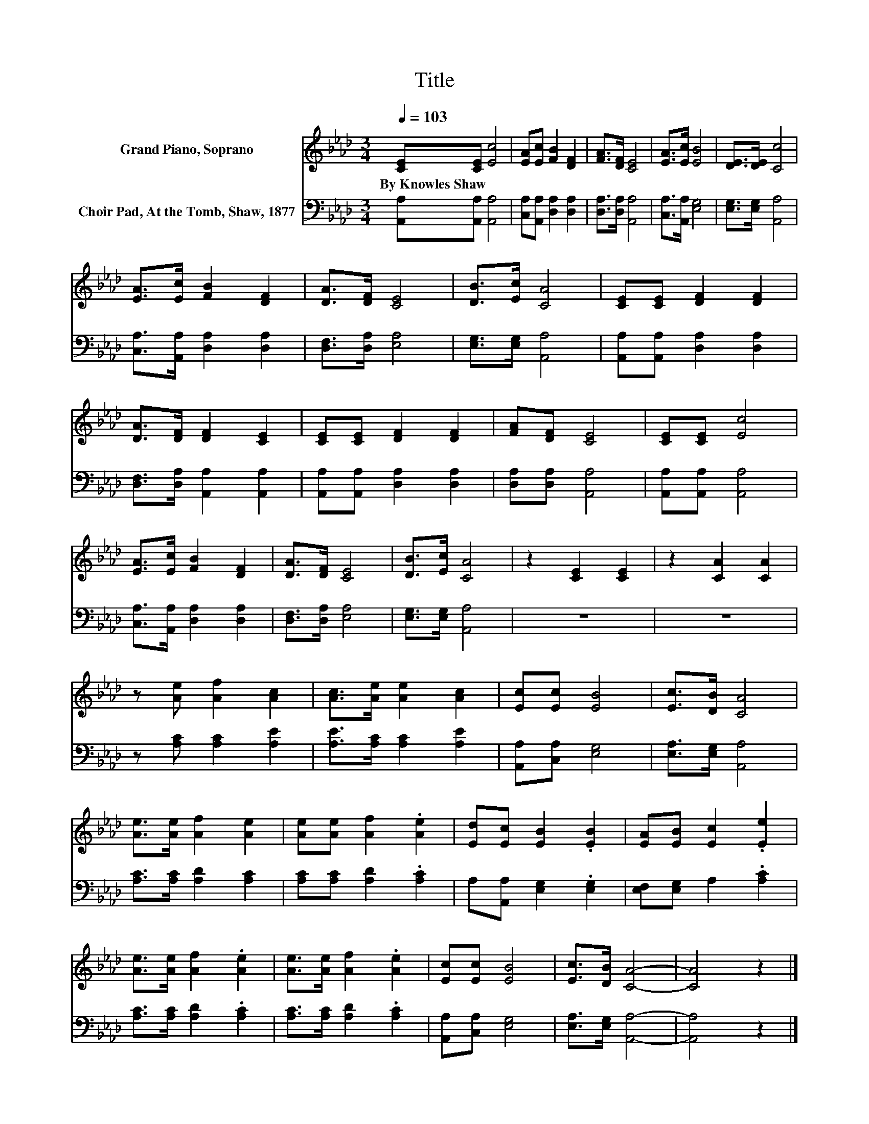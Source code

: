 X:1
T:Title
%%score 1 2
L:1/8
Q:1/4=103
M:3/4
K:Ab
V:1 treble nm="Grand Piano, Soprano"
V:2 bass nm="Choir Pad, At the Tomb, Shaw, 1877"
V:1
 [CE][CE] [Ec]4 | [EA][Ec] [FB]2 [DF]2 | [FA]>[DF] [CE]4 | [EA]>[Ec] [EB]4 | [DE]>[DE] [Cc]4 | %5
w: By~Knowles~Shaw * *|||||
 [EA]>[Ec] [FB]2 [DF]2 | [DA]>[DF] [CE]4 | [DB]>[Ec] [CA]4 | [CE][CE] [DF]2 [DF]2 | %9
w: ||||
 [DA]>[DF] [DF]2 [CE]2 | [CE][CE] [DF]2 [DF]2 | [FA][DF] [CE]4 | [CE][CE] [Ec]4 | %13
w: ||||
 [EA]>[Ec] [FB]2 [DF]2 | [DA]>[DF] [CE]4 | [DB]>[Ec] [CA]4 | z2 [CE]2 [CE]2 | z2 [CA]2 [CA]2 | %18
w: |||||
 z [Ae] [Af]2 [Ac]2 | [Ac]>[Ae] [Ae]2 [Ac]2 | [Ec][Ec] [EB]4 | [Ec]>[DB] [CA]4 | %22
w: ||||
 [Ae]>[Ae] [Af]2 [Ae]2 | [Ae][Ae] [Af]2 .[Ae]2 | [Ed][Ec] [EB]2 .[EB]2 | [EA][EB] [Ec]2 .[Ee]2 | %26
w: ||||
 [Ae]>[Ae] [Af]2 .[Ae]2 | [Ae]>[Ae] [Af]2 .[Ae]2 | [Ec][Ec] [EB]4 | [Ec]>[DB] [CA]4- | [CA]4 z2 |] %31
w: |||||
V:2
 [A,,A,][A,,A,] [A,,A,]4 | [C,A,][A,,A,] [D,A,]2 [D,A,]2 | [D,A,]>[D,A,] [A,,A,]4 | %3
 [C,A,]>[A,,A,] [E,G,]4 | [E,G,]>[E,G,] [A,,A,]4 | [C,A,]>[A,,A,] [D,A,]2 [D,A,]2 | %6
 [D,F,]>[D,A,] [E,A,]4 | [E,G,]>[E,G,] [A,,A,]4 | [A,,A,][A,,A,] [D,A,]2 [D,A,]2 | %9
 [D,F,]>[D,A,] [A,,A,]2 [A,,A,]2 | [A,,A,][A,,A,] [D,A,]2 [D,A,]2 | [D,A,][D,A,] [A,,A,]4 | %12
 [A,,A,][A,,A,] [A,,A,]4 | [C,A,]>[A,,A,] [D,A,]2 [D,A,]2 | [D,F,]>[D,A,] [E,A,]4 | %15
 [E,G,]>[E,G,] [A,,A,]4 | z6 | z6 | z [A,C] [A,C]2 [A,E]2 | [A,E]>[A,C] [A,C]2 [A,E]2 | %20
 [A,,A,][C,A,] [E,G,]4 | [E,A,]>[E,G,] [A,,A,]4 | [A,C]>[A,C] [A,D]2 [A,C]2 | %23
 [A,C][A,C] [A,D]2 .[A,C]2 | A,[A,,A,] [E,G,]2 .[E,G,]2 | [E,F,][E,G,] A,2 .[A,C]2 | %26
 [A,C]>[A,C] [A,D]2 .[A,C]2 | [A,C]>[A,C] [A,D]2 .[A,C]2 | [A,,A,][C,A,] [E,G,]4 | %29
 [E,A,]>[E,G,] [A,,A,]4- | [A,,A,]4 z2 |] %31

